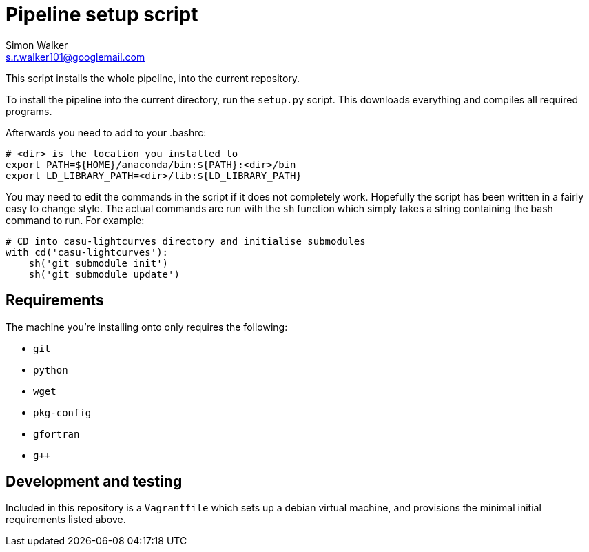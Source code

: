 = Pipeline setup script
Simon Walker <s.r.walker101@googlemail.com>

This script installs the whole pipeline, into the current repository.

To install the pipeline into the current directory, run the `setup.py` script. This downloads everything and compiles all required programs.

Afterwards you need to add to your .bashrc:

[source,sh]
----
# <dir> is the location you installed to
export PATH=${HOME}/anaconda/bin:${PATH}:<dir>/bin
export LD_LIBRARY_PATH=<dir>/lib:${LD_LIBRARY_PATH}
----

You may need to edit the commands in the script if it does not completely work. Hopefully the script has been written in a fairly easy to change style. The actual commands are run with the `sh` function which simply takes a string containing the bash command to run. For example:

[source,python]
----
# CD into casu-lightcurves directory and initialise submodules
with cd('casu-lightcurves'):
    sh('git submodule init')
    sh('git submodule update')
----


== Requirements

The machine you're installing onto only requires the following:

* `git`
* `python`
* `wget`
* `pkg-config`
* `gfortran`
* `g++`

== Development and testing

Included in this repository is a `Vagrantfile` which sets up a debian virtual machine, and provisions the minimal initial requirements listed above.
